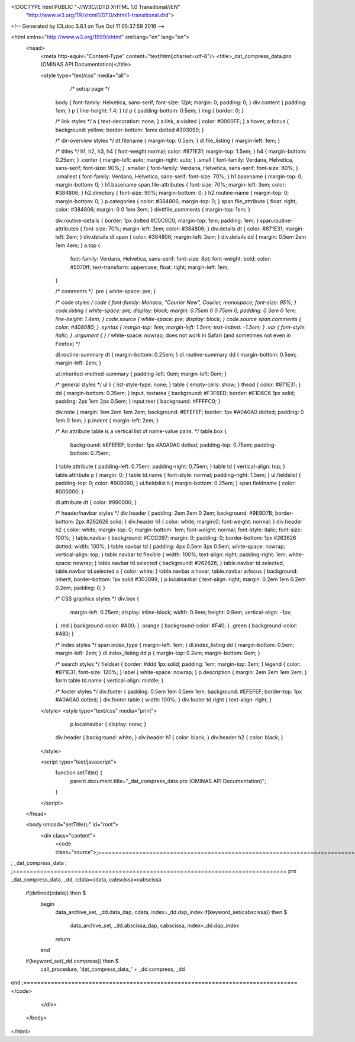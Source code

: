 <!DOCTYPE html PUBLIC "-//W3C//DTD XHTML 1.0 Transitional//EN"
 "http://www.w3.org/TR/xhtml1/DTD/xhtml1-transitional.dtd">

<!-- Generated by IDLdoc 3.6.1 on Tue Oct 11 05:37:59 2016 -->

<html xmlns="http://www.w3.org/1999/xhtml" xml:lang="en" lang="en">
  <head>
    <meta http-equiv="Content-Type" content="text/html;charset=utf-8"/>
    <title>_dat_compress_data.pro (OMINAS API Documentation)</title>

    
    <style type="text/css" media="all">
            /* setup page */
      body { font-family: Helvetica, sans-serif; font-size: 12pt; margin: 0; padding: 0; }
      div.content { padding: 1em; }
      p { line-height: 1.4; }
      td p { padding-bottom: 0.5em; }
      img { border: 0; }
      
      /* link styles */
      a { text-decoration: none; }
      a:link, a:visited { color: #0000FF; }
      a:hover, a:focus { background: yellow; border-bottom: 1emx dotted #303099; }
      
      /* dir-overview styles */
      dt.filename { margin-top: 0.5em; }
      dl.file_listing { margin-left: 1em; }
      
      /* titles */
      h1, h2, h3, h4 { font-weight:normal; color: #871E31; margin-top: 1.5em; }
      h4 { margin-bottom: 0.25em; }
      .center { margin-left: auto; margin-right: auto; }
      .small { font-family: Verdana, Helvetica, sans-serif; font-size: 90%; }
      .smaller { font-family: Verdana, Helvetica, sans-serif; font-size: 80%; }
      .smallest { font-family: Verdana, Helvetica, sans-serif; font-size: 70%; }
      h1.basename { margin-top: 0; margin-bottom: 0; }
      h1.basename span.file-attributes { font-size: 70%; margin-left: 3em; color: #384806; }
      h2.directory { font-size: 90%; margin-bottom: 0; }
      h2.routine-name { margin-top: 0; margin-bottom: 0; }
      p.categories { color: #384806; margin-top: 0; }
      span.file_attribute { float: right; color: #384806; margin: 0 0 1em 3em; }
      div#file_comments { margin-top: 1em; }
      
      div.routine-details { border: 1px dotted #C0C0C0; margin-top: 1em; padding: 1em; }
      span.routine-attributes { font-size: 70%; margin-left: 3em; color: #384806; }
      div.details dt { color: #871E31; margin-left: 2em; }
      div.details dt span { color: #384806; margin-left: 2em; }
      div.details dd { margin: 0.5em 2em 1em 4em; }
      a.top {
        font-family: Verdana, Helvetica, sans-serif;
        font-size: 8pt;
        font-weight: bold;
        color: #5070ff;
        text-transform: uppercase;
        float: right;
        margin-left: 1em;
      }
      
      /* comments */
      .pre { white-space: pre; }
      
      /* code styles */
      code { font-family: Monaco, "Courier New", Courier, monospace; font-size: 95%; }
      code.listing { white-space: pre; display: block; margin: 0.75em 0 0.75em 0; padding: 0 3em 0 1em; line-height: 1.4em; }
      code.source { white-space: pre; display: block; }
      code.source span.comments { color: #408080; }
      .syntax { margin-top: 1em; margin-left: 1.5em; text-indent: -1.5em; }
      .var { font-style: italic; }
      .argument { } /* white-space: nowrap; does not work in Safari (and sometimes not even in Firefox) */
      
      dl.routine-summary dt { margin-bottom: 0.25em; }
      dl.routine-summary dd { margin-bottom: 0.5em; margin-left: 2em; }
      
      ul.inherited-method-summary { padding-left: 0em; margin-left: 0em; }
      
      /* general styles */
      ul li { list-style-type: none; }
      table { empty-cells: show; }
      thead { color: #871E31; }
      dd { margin-bottom: 0.35em; }
      input, textarea { background: #F3F6ED; border: #E1D6C6 1px solid; padding: 2px 1em 2px 0.5em; }
      input.text { background: #FFFFC0; }
      
      div.note { margin: 1em 2em 1em 2em; background: #EFEFEF; border: 1px #A0A0A0 dotted; padding: 0 1em 0 1em; }
      p.indent { margin-left: 2em; }
      
      /* An attribute table is a vertical list of name-value pairs. */
      table.box {
        background: #EFEFEF;
        border: 1px #A0A0A0 dotted;
        padding-top: 0.75em;
        padding-bottom: 0.75em;
      }
      table.attribute { padding-left: 0.75em; padding-right: 0.75em; }
      table td { vertical-align: top; }
      table.attribute p { margin: 0; }
      table td.name { font-style: normal; padding-right: 1.5em; }
      ul.fieldslist { padding-top: 0; color: #909090; }
      ul.fieldslist li { margin-bottom: 0.25em; }
      span.fieldname { color: #000000; }
      
      dl.attribute dt { color: #990000; }
      
      /* header/navbar styles */
      div.header { padding: 2em 2em 0 2em; background: #9E9D7B; border-bottom: 2px #262626 solid; }
      div.header h1 { color: white; margin:0; font-weight: normal; }
      div.header h2 { color: white; margin-top: 0; margin-bottom: 1em; font-weight: normal; font-style: italic; font-size: 100%; }
      table.navbar { background: #CCC097; margin: 0; padding: 0; border-bottom: 1px #262626 dotted; width: 100%; }
      table.navbar td { padding: 4px 0.5em 3px 0.5em; white-space: nowrap; vertical-align: top; }
      table.navbar td.flexible { width: 100%; text-align: right; padding-right: 1em; white-space: nowrap; }
      table.navbar td.selected { background: #262626; }
      table.navbar td.selected, table.navbar td.selected a { color: white; }
      table.navbar a:hover, table.navbar a:focus { background: inherit; border-bottom: 1px solid #303099; }
      p.localnavbar { text-align: right; margin: 0.2em 1em 0.2em 0.2em; padding: 0; }
      
      /* CSS graphics styles */
      div.box {
        margin-left: 0.25em;
        display: inline-block;
        width: 0.9em;
        height: 0.9em;
        vertical-align: -1px;
      }
      .red { background-color: #A00; }
      .orange { background-color: #F40; }
      .green { background-color: #480; }
      
      /* index styles */
      span.index_type { margin-left: 1em; }
      dl.index_listing dd { margin-bottom: 0.5em; margin-left: 2em; }
      dl.index_listing dd p { margin-top: 0.2em; margin-bottom: 0em; }
      
      /* search styles */
      fieldset { border: #ddd 1px solid; padding: 1em; margin-top: 3em; }
      legend { color: #871E31; font-size: 120%; }
      label { white-space: nowrap; }
      p.description { margin: 2em 2em 1em 2em; }
      form table td.name { vertical-align: middle; }
      
      /* footer styles */
      div.footer { padding: 0.5em 1em 0.5em 1em; background: #EFEFEF; border-top: 1px #A0A0A0 dotted; }
      div.footer table { width: 100%; }
      div.footer td.right { text-align: right; }

    </style>
    <style type="text/css" media="print">
            p.localnavbar { display: none; }
      
      div.header { background: white; }
      div.header h1 { color: black; }
      div.header h2 { color: black; }

    </style>
    

    <script type="text/javascript">
      function setTitle() {
        parent.document.title="_dat_compress_data.pro (OMINAS API Documentation)";
      }
    </script>
  </head>

  <body onload="setTitle();" id="root">
    <div class="content">
      <code class="source">;================================================================================
; _dat_compress_data
;
;================================================================================
pro _dat_compress_data, _dd, cdata=cdata, cabscissa=cabscissa

 if(defined(cdata)) then $
  begin
   data_archive_set, _dd.data_dap, cdata, index=_dd.dap_index
   if(keyword_set(cabscissa)) then $
        data_archive_set, _dd.abscissa_dap, cabscissa, index=_dd.dap_index
   return
  end

 if(keyword_set(_dd.compress)) then $
                   call_procedure, 'dat_compress_data_' + _dd.compress, _dd

end
;================================================================================
</code>
    </div>
  </body>
</html>